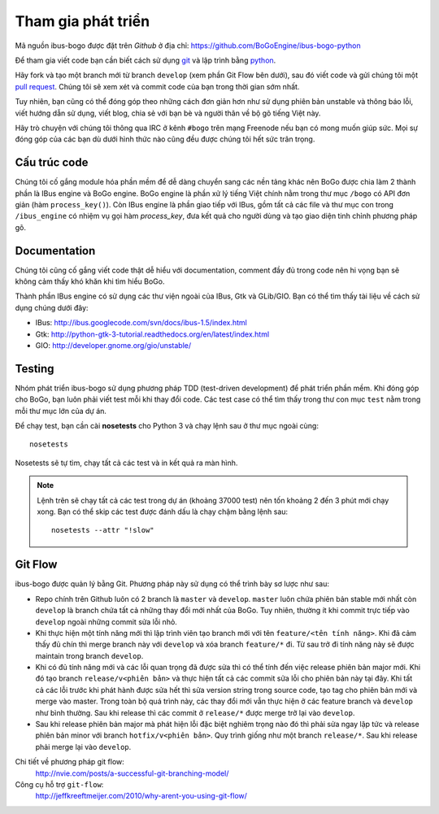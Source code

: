Tham gia phát triển
===================

Mã nguồn ibus-bogo được đặt trên `Github` ở địa chỉ: https://github.com/BoGoEngine/ibus-bogo-python

Để tham gia viết code bạn cần biết cách sử dụng `git`_ và lập trình bằng
`python`_.

Hãy fork và tạo một branch mới từ branch ``develop`` (xem phần Git Flow
bên dưới), sau đó viết code và gửi chúng tôi một `pull request`_. Chúng
tôi sẽ xem xét và commit code của bạn trong thời gian sớm nhất.

Tuy nhiên, bạn cũng có thể đóng góp theo những cách đơn giản hơn như
sử dụng phiên bản unstable và thông báo lỗi, viết hướng dẫn sử dụng,
viết blog, chia sẻ với bạn bè và người thân về bộ gõ tiếng Việt này.

Hãy trò chuyện với chúng tôi thông qua IRC ở kênh ``#bogo`` trên mạng Freenode
nếu bạn có mong muốn giúp sức. Mọi sự đóng góp của các bạn dù dưới hình thức
nào cũng đều được chúng tôi hết sức trân trọng.

.. _Github: https://github.com/BoGoEngine/ibus-bogo-python
.. _git: http://git-scm.com/book
.. _python: http://www.greenteapress.com/thinkpython/
.. _pull request: https://help.github.com/articles/using-pull-requests

Cấu trúc code
-------------

Chúng tôi cố gắng module hóa phần mềm để dễ dàng chuyển sang các nền tảng
khác nên BoGo được chia làm 2 thành phần là IBus engine và BoGo engine.
BoGo engine là phần xử lý tiếng Việt chính nằm trong thư mục ``/bogo``
có API đơn giản (hàm ``process_key()``). Còn IBus engine là phần giao tiếp
với IBus, gồm tất cả các file và thư mục con trong ``/ibus_engine`` có nhiệm vụ
gọi hàm `process_key`, đưa kết quả cho người dùng và tạo giao diện tinh
chỉnh phương pháp gõ.

Documentation
-------------

Chúng tôi cũng cố gắng viết code thật dễ hiểu với documentation,
comment đầy đủ trong code nên hi vọng bạn sẽ không cảm thấy khó khăn
khi tìm hiểu BoGo.

Thành phần IBus engine có sử dụng các thư viện ngoài của IBus, Gtk và GLib/GIO.
Bạn có thể tìm thấy tài liệu về cách sử dụng chúng dưới đây:

* IBus: http://ibus.googlecode.com/svn/docs/ibus-1.5/index.html
* Gtk: http://python-gtk-3-tutorial.readthedocs.org/en/latest/index.html
* GIO: http://developer.gnome.org/gio/unstable/

Testing
-------

Nhóm phát triển ibus-bogo sử dụng phương pháp TDD (test-driven
development) để phát triển phần mềm. Khi đóng góp cho BoGo, bạn luôn phải
viết test mỗi khi thay đổi code. Các test case có thể tìm thấy trong thư con
mục ``test`` nằm trong mỗi thư mục lớn của dự án.

Để chạy test, bạn cần cài **nosetests** cho Python 3 và chạy lệnh sau ở thư mục
ngoài cùng:
::

    nosetests
    
Nosetests sẽ tự tìm, chạy tất cả các test và in kết quả ra màn hình.

.. note::

   Lệnh trên sẽ chạy tất cả các test trong dự án (khoảng 37000 test) nên tốn khoảng
   2 đến 3 phút mới chạy xong. Bạn có thể skip các test được đánh dấu là chạy chậm
   bằng lệnh sau:
   ::
   
       nosetests --attr "!slow"

Git Flow
--------

ibus-bogo được quản lý bằng Git.  Phương pháp này sử dụng có thể trình
bày sơ lược như sau:

- Repo chính trên Github luôn có 2 branch là ``master`` và ``develop``. ``master``
  luôn chứa phiên bản stable mới nhất còn ``develop`` là branch chứa tất cả
  những thay đổi mới nhất của BoGo. Tuy nhiên, thường ít khi commit trực tiếp
  vào ``develop`` ngoài những commit sửa lỗi nhỏ.

- Khi thực hiện một tính năng mới thì lập trình viên tạo branch mới với
  tên ``feature/<tên tính năng>``. Khi đã cảm thấy đủ chín thì merge branch
  này với ``develop`` và xóa branch ``feature/*`` đi. Từ sau trở đi tính năng
  này sẽ được maintain trong branch ``develop``.

- Khi có đủ tính năng mới và các lỗi quan trọng đã được sửa thì có thể
  tính đến việc release phiên bản major mới. Khi đó tạo branch ``release/v<phiên bản>``
  và thực hiện tất cả các commit sửa lỗi cho phiên bản này tại đây. Khi tất
  cả các lỗi trước khi phát hành được sửa hết thì sửa version string trong
  source code, tạo tag cho phiên bản mới và merge vào master. Trong toàn
  bộ quá trình này, các thay đổi mới vẫn thực hiện ở các feature branch
  và ``develop`` như bình thường. Sau khi release thì các commit ở ``release/*``
  được merge trở lại vào ``develop``.

- Sau khi release phiên bản major mà phát hiện lỗi đặc biệt nghiêm trọng
  nào đó thì phải sửa ngay lập tức và release phiên bản minor với branch
  ``hotfix/v<phiên bản>``. Quy trình giống như một branch ``release/*``.
  Sau khi release phải merge lại vào ``develop``.

Chi tiết về phương pháp git flow:
    http://nvie.com/posts/a-successful-git-branching-model/

Công cụ hỗ trợ ``git-flow``:
    http://jeffkreeftmeijer.com/2010/why-arent-you-using-git-flow/
